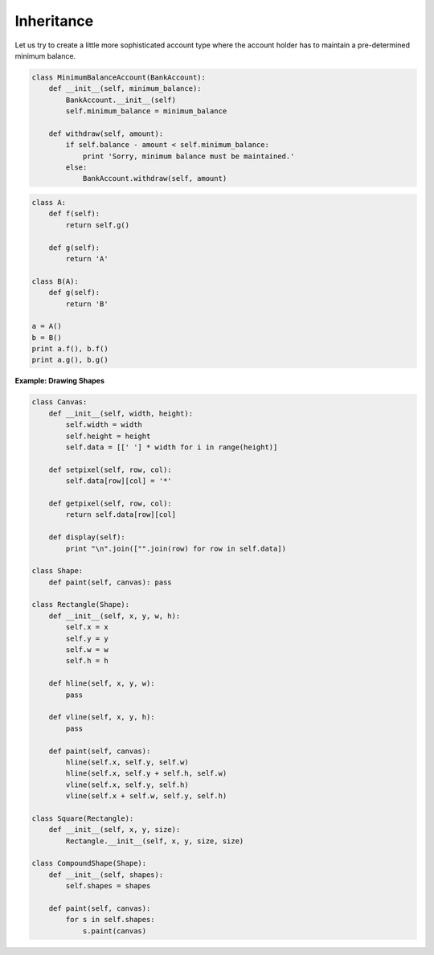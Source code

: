 Inheritance
===========

Let us try to create a little more sophisticated account type where the account holder has to maintain a pre-determined minimum balance.

.. code-block:: python

    class MinimumBalanceAccount(BankAccount):
        def __init__(self, minimum_balance):
            BankAccount.__init__(self)
            self.minimum_balance = minimum_balance

        def withdraw(self, amount):
            if self.balance - amount < self.minimum_balance:
                print 'Sorry, minimum balance must be maintained.'
            else:
                BankAccount.withdraw(self, amount)

.. problem :: What will the output of the following program.

.. code-block:: python

    class A:
        def f(self):
            return self.g()

        def g(self):
            return 'A'

    class B(A):
        def g(self):
            return 'B'

    a = A()
    b = B()
    print a.f(), b.f()
    print a.g(), b.g()

**Example: Drawing Shapes**

.. code-block:: python

    class Canvas:
        def __init__(self, width, height):
            self.width = width
            self.height = height
            self.data = [[' '] * width for i in range(height)]

        def setpixel(self, row, col):
            self.data[row][col] = '*'

        def getpixel(self, row, col):
            return self.data[row][col]

        def display(self):
            print "\n".join(["".join(row) for row in self.data])

    class Shape:
        def paint(self, canvas): pass

    class Rectangle(Shape):
        def __init__(self, x, y, w, h):
            self.x = x
            self.y = y
            self.w = w
            self.h = h

        def hline(self, x, y, w):
            pass

        def vline(self, x, y, h):
            pass

        def paint(self, canvas):
            hline(self.x, self.y, self.w)
            hline(self.x, self.y + self.h, self.w)
            vline(self.x, self.y, self.h)
            vline(self.x + self.w, self.y, self.h)

    class Square(Rectangle):
        def __init__(self, x, y, size):
            Rectangle.__init__(self, x, y, size, size)

    class CompoundShape(Shape):
        def __init__(self, shapes):
            self.shapes = shapes

        def paint(self, canvas):
            for s in self.shapes:
                s.paint(canvas)
